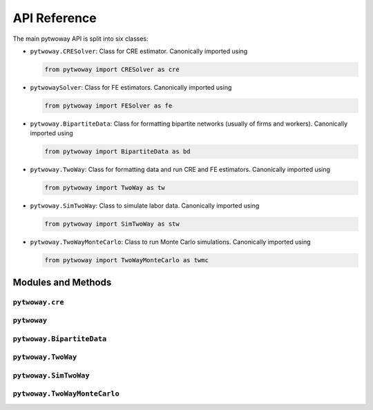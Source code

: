 API Reference
=============

The main pytwoway API is split into six classes:

* ``pytwoway.CRESolver``: Class for CRE estimator. Canonically imported
  using

  .. code-block:: python

    from pytwoway import CRESolver as cre

* ``pytwowaySolver``: Class for FE estimators. Canonically imported
  using

  .. code-block:: python

    from pytwoway import FESolver as fe

* ``pytwoway.BipartiteData``: Class for formatting bipartite networks (usually of firms and workers). Canonically imported using

  .. code-block:: python

    from pytwoway import BipartiteData as bd

* ``pytwoway.TwoWay``: Class for formatting data and run CRE and FE estimators. Canonically imported using

  .. code-block:: python

    from pytwoway import TwoWay as tw

* ``pytwoway.SimTwoWay``: Class to simulate labor data. Canonically imported using

  .. code-block:: python

    from pytwoway import SimTwoWay as stw

* ``pytwoway.TwoWayMonteCarlo``: Class to run Monte Carlo simulations. Canonically imported using

  .. code-block:: python

    from pytwoway import TwoWayMonteCarlo as twmc

Modules and Methods
-------------------

``pytwoway.cre``
~~~~~~~~~~~~~~~~

.. autosummary::

   ~pytwoway.CRESolver
   ~pytwoway.CRESolver.fit
   ~pytwoway.cre.pd_to_np
   ~pytwoway.cre.pipe_qcov

``pytwoway``
~~~~~~~~~~~~~~~

.. autosummary::

   ~pytwoway.FESolver
   ~pytwoway.FESolver.construct_Q
   ~pytwoway.FESolver.fit_1
   ~pytwoway.FESolver.fit_2
   ~pytwoway.FESolver.get_fe_estimates

``pytwoway.BipartiteData``
~~~~~~~~~~~~~~~~~~~~~~~~~~~~~~

.. autosummary::

   ~pytwoway.BipartiteData
   ~pytwoway.BipartiteData.clean_data
   ~pytwoway.BipartiteData.cluster
   ~pytwoway.BipartiteData.es_to_cs
   ~pytwoway.BipartiteData.es_to_long
   ~pytwoway.BipartiteData.long_to_es

``pytwoway.TwoWay``
~~~~~~~~~~~~~~~~~~~~~~~~~

.. autosummary::

   ~pytwoway.TwoWay
   ~pytwoway.TwoWay.fit_cre
   ~pytwoway.TwoWay.fit_fe

``pytwoway.SimTwoWay``
~~~~~~~~~~~~~~~~~~~~~~~~~~~~~

.. autosummary::

   ~pytwoway.SimTwoWay
   ~pytwoway.SimTwoWay.sim_network

``pytwoway.TwoWayMonteCarlo``
~~~~~~~~~~~~~~~~~~~~~~~~~~~~~

.. autosummary::

   ~pytwoway.TwoWayMonteCarlo
   ~pytwoway.TwoWayMonteCarlo.plot_monte_carlo
   ~pytwoway.TwoWayMonteCarlo.twfe_monte_carlo
